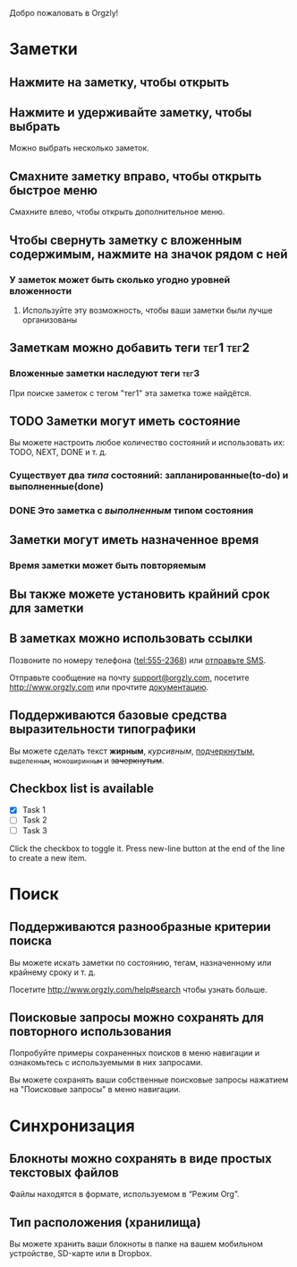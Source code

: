 Добро пожаловать в Orgzly!

* Заметки
** Нажмите на заметку, чтобы открыть
** Нажмите и удерживайте заметку, чтобы выбрать

Можно выбрать несколько заметок.

** Смахните заметку вправо, чтобы открыть быстрое меню

Смахните влево, чтобы открыть дополнительное меню.

** Чтобы свернуть заметку с вложенным содержимым, нажмите на значок рядом с ней
*** У заметок может быть сколько угодно уровней вложенности
**** Используйте эту возможность, чтобы ваши заметки были лучше организованы

** Заметкам можно добавить теги :тег1:тег2:
*** Вложенные заметки наследуют теги :тег3:

При поиске заметок с тегом "тег1" эта заметка тоже найдётся.

** TODO Заметки могут иметь состояние

Вы можете настроить любое количество состояний и использовать их: TODO, NEXT, DONE и т. д.

*** Существует два /типа/ состояний: запланированные(to-do) и выполненные(done)

*** DONE Это заметка с /выполненным/ типом состояния
CLOSED: [2018-01-24 Wed 17:00]

** Заметки могут иметь назначенное время
SCHEDULED: <2015-02-20 Fri 15:15>

*** Время заметки может быть повторяемым
SCHEDULED: <2015-02-16 Mon .+1d>

** Вы также можете установить крайний срок для заметки
DEADLINE: <2015-02-20 Fri>

** В заметках можно использовать ссылки

Позвоните по номеру телефона (tel:555-2368) или [[sms:555-2368][отправьте SMS]].

Отправьте сообщение на почту [[mailto:support@orgzly.com][support@orgzly.com]], посетите http://www.orgzly.com или прочтите [[http://www.orgzly.com/help][документацию]].

** Поддерживаются базовые средства выразительности типографики

Вы можете сделать текст *жирным*, /курсивным/, _подчеркнутым_, =выделенным=, ~моноширинным~ и +зачеркнутым+.

** Checkbox list is available

- [X] Task 1
- [ ] Task 2
- [ ] Task 3

Click the checkbox to toggle it. Press new-line button at the end of the line to create a new item.

* Поиск
** Поддерживаются разнообразные критерии поиска

Вы можете искать заметки по состоянию, тегам, назначенному или крайнему сроку и т. д.

Посетите http://www.orgzly.com/help#search чтобы узнать больше.

** Поисковые запросы можно сохранять для повторного использования

Попробуйте примеры сохраненных поисков в меню навигации и ознакомьтесь с используемыми в них запросами.

Вы можете сохранять ваши собственные поисковые запросы нажатием на "Поисковые запросы" в меню навигации.

* Синхронизация

** Блокноты можно сохранять в виде простых текстовых файлов

Файлы находятся в формате, используемом в “Режим Org”.

** Тип расположения (хранилища)

Вы можете хранить ваши блокноты в папке на вашем мобильном устройстве, SD-карте или в Dropbox.
